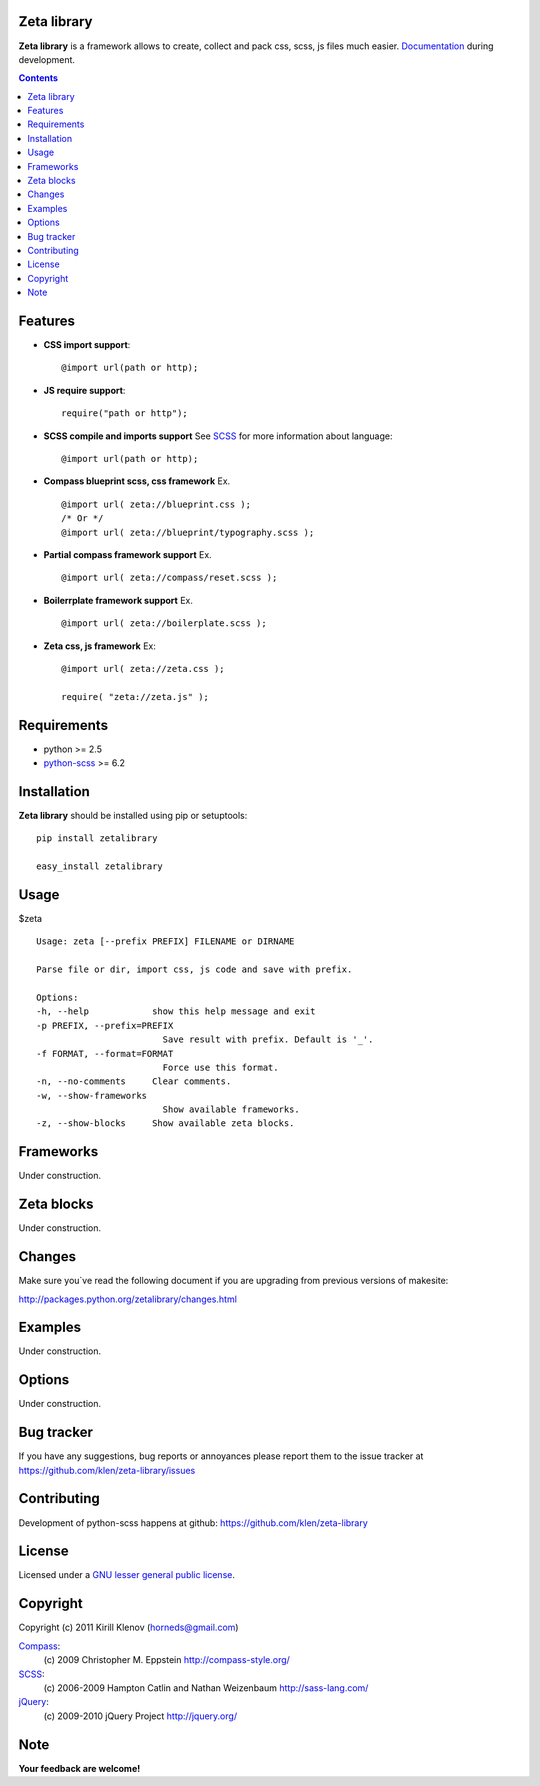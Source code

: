 Zeta library
============

**Zeta library** is a framework allows to create, collect and pack css, scss, js files much easier. Documentation_ during development.

.. contents::


Features
========
* **CSS import support**::

    @import url(path or http);

* **JS require support**::

    require("path or http");

* **SCSS compile and imports support** See SCSS_ for more information about language::

    @import url(path or http);

* **Compass blueprint scss, css framework** Ex. ::

    @import url( zeta://blueprint.css );
    /* Or */
    @import url( zeta://blueprint/typography.scss );


* **Partial compass framework support** Ex. ::

    @import url( zeta://compass/reset.scss );

* **Boilerrplate framework support** Ex. ::

    @import url( zeta://boilerplate.scss );

* **Zeta css, js framework** Ex: ::

    @import url( zeta://zeta.css );

    require( "zeta://zeta.js" );


Requirements
=============
- python >= 2.5
- python-scss_ >= 6.2


Installation
============

**Zeta library** should be installed using pip or setuptools: ::

    pip install zetalibrary

    easy_install zetalibrary


Usage
=====

$zeta ::

    Usage: zeta [--prefix PREFIX] FILENAME or DIRNAME

    Parse file or dir, import css, js code and save with prefix.

    Options:
    -h, --help            show this help message and exit
    -p PREFIX, --prefix=PREFIX
                            Save result with prefix. Default is '_'.
    -f FORMAT, --format=FORMAT
                            Force use this format.
    -n, --no-comments     Clear comments.
    -w, --show-frameworks
                            Show available frameworks.
    -z, --show-blocks     Show available zeta blocks.


Frameworks
===========
Under construction.


Zeta blocks
============
Under construction.


Changes
=======

Make sure you`ve read the following document if you are upgrading from previous versions of makesite:

http://packages.python.org/zetalibrary/changes.html


Examples
==========
Under construction.


Options
==========
Under construction.


Bug tracker
===========

If you have any suggestions, bug reports or
annoyances please report them to the issue tracker
at https://github.com/klen/zeta-library/issues


Contributing
============

Development of python-scss happens at github: https://github.com/klen/zeta-library


License
=======

Licensed under a `GNU lesser general public license`_.


Copyright
=========

Copyright (c) 2011 Kirill Klenov (horneds@gmail.com)

Compass_:
    (c) 2009 Christopher M. Eppstein
    http://compass-style.org/

SCSS_:
    (c) 2006-2009 Hampton Catlin and Nathan Weizenbaum
    http://sass-lang.com/

jQuery_:
    (c) 2009-2010 jQuery Project
    http://jquery.org/


Note
====

**Your feedback are welcome!**

.. _Documentation: http://packages.python.org/zetalibrary/
.. _zeta-library: http://github.com/klen/zeta-library.git
.. _GNU lesser general public license: http://www.gnu.org/copyleft/lesser.html
.. _SCSS: http://sass-lang.com
.. _compass: http://compass-style.org/
.. _jQuery: http://jquery.com
.. _python-scss: http://packages.python.org/scss/
